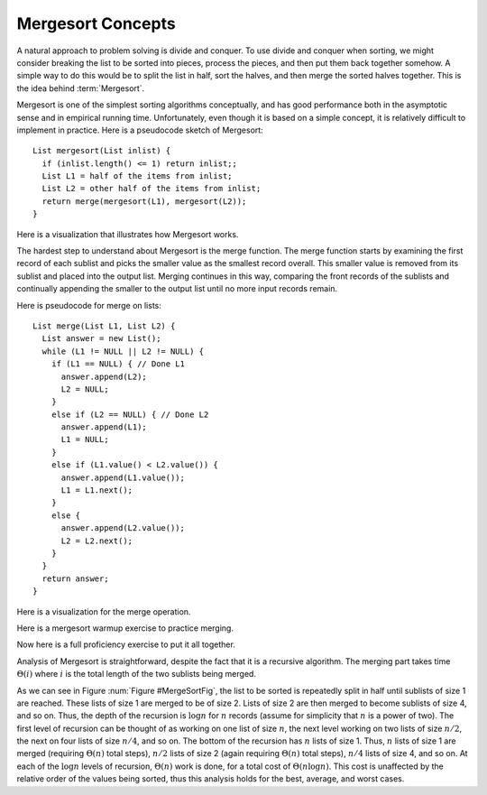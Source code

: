 .. This file is part of the OpenDSA eTextbook project. See
.. http://algoviz.org/OpenDSA for more details.
.. Copyright (c) 2012-2013 by the OpenDSA Project Contributors, and
.. distributed under an MIT open source license.

.. avmetadata::
   :author: Cliff Shaffer
   :requires: comparison; sorting terminology
   :satisfies: mergesort
   :topic: Sorting

.. odsalink:: AV/Sorting/mergeCON.css

.. index:: ! Mergesort

Mergesort Concepts
==================

A natural approach to problem solving is divide and conquer.
To use divide and conquer when sorting, we might consider breaking the
list to be sorted into pieces, process the pieces, and then put them
back together somehow.
A simple way to do this would be to split the list in half, sort
the halves, and then merge the sorted halves together.
This is the idea behind :term:`Mergesort`.

Mergesort is one of the simplest sorting algorithms conceptually,
and has good performance both in the asymptotic 
sense and in empirical running time.
Unfortunately, even though it is based on a simple concept,
it is relatively difficult to implement in practice.
Here is a pseudocode sketch of Mergesort::

    List mergesort(List inlist) {
      if (inlist.length() <= 1) return inlist;;
      List L1 = half of the items from inlist;
      List L2 = other half of the items from inlist;
      return merge(mergesort(L1), mergesort(L2));
    }

Here is a visualization that illustrates how Mergesort works.

.. avembed:: AV/Sorting/mergesortAV.html ss

The hardest step to understand about Mergesort is the merge function.
The merge function starts by examining the first record of each
sublist and picks the smaller value as the smallest record overall.
This smaller value is removed from its sublist and placed into the
output list.
Merging continues in this way, comparing the front
records of the sublists and continually appending the smaller to the
output list until no more input records remain.

Here is pseudocode for merge on lists::

    List merge(List L1, List L2) {
      List answer = new List();
      while (L1 != NULL || L2 != NULL) {
        if (L1 == NULL) { // Done L1
          answer.append(L2);
          L2 = NULL;
        }
        else if (L2 == NULL) { // Done L2
          answer.append(L1);
          L1 = NULL;
        }
        else if (L1.value() < L2.value()) {
          answer.append(L1.value());
          L1 = L1.next();
        }
        else {
          answer.append(L2.value());
          L2 = L2.next();
        }
      }
      return answer;
    }

Here is a visualization for the merge operation.

.. inlineav:: mergesortCON1 ss
   :output: show

Here is a mergesort warmup exercise to practice merging.

.. avembed:: Exercises/Sorting/MergesortPRO.html ka

Now here is a full proficiency exercise to put it all together.

.. avembed:: AV/Sorting/mergesortProficiency.html pe

Analysis of Mergesort is straightforward, despite the fact that it is
a recursive algorithm.
The merging part takes time :math:`\Theta(i)` where :math:`i`
is the total length of the two sublists being merged.

.. _MergeSortFig:

.. odsafig:: Images/MrgSort.png
   :width: 250
   :alt: Mergesort
   :capalign: center
   :figwidth: 90%
   :align: center

   Mergesort example to illustrate analysis.

As we can see in Figure :num:`Figure #MergeSortFig`,
the list to be sorted is repeatedly split in half until sublists of
size 1 are reached.
These lists of size 1 are merged to be of size 2.
Lists of size 2 are then merged to become sublists of size 4,
and so on.
Thus, the depth of the recursion is :math:`\log n` for :math:`n`
records (assume for simplicity that :math:`n` is a power of two).
The first level of recursion can be thought of as working on one list
of size :math:`n`, the next level working on two lists of size
:math:`n/2`, the next on four lists of size :math:`n/4`, and so on.
The bottom of the recursion has :math:`n` lists of size 1.
Thus, :math:`n` lists of size 1 are merged (requiring
:math:`\Theta(n)` total steps), :math:`n/2` lists of size 2
(again requiring :math:`\Theta(n)` total steps), :math:`n/4` lists of
size 4, and so on.
At each of the :math:`\log n` levels of recursion, :math:`\Theta(n)`
work is done, for a total cost of :math:`\Theta(n \log n)`.
This cost is unaffected by the relative order of the
values being sorted, thus this analysis holds for the best, average,
and worst cases.

.. odsascript:: AV/Sorting/mergesortCON.js
